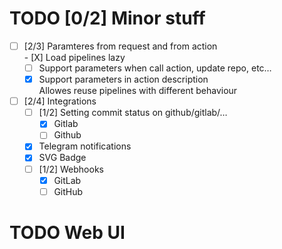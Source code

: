 * TODO [0/2] Minor stuff
- [-] [2/3] Paramteres from request and from action \\
  - [X] Load pipelines lazy
  - [ ] Support parameters when call action, update repo, etc...
  - [X] Support parameters in action description \\
    Allowes reuse pipelines with different behaviour
- [-] [2/4] Integrations
  - [-] [1/2] Setting commit status on github/gitlab/...
    - [X] Gitlab
    - [ ] Github
  - [X] Telegram notifications
  - [X] SVG Badge
  - [-] [1/2] Webhooks
    - [X] GitLab
    - [ ] GitHub
* TODO Web UI
